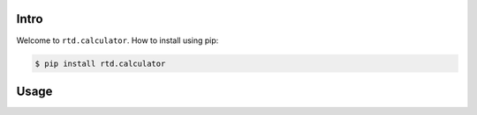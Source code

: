 Intro
=====

Welcome to ``rtd.calculator``. How to install using pip:

.. code-block:: bash

    $ pip install rtd.calculator


Usage
=====

.. ipython:: python
        :suppress:

        # setup some test data for this example
        import shutil
        import zipfile
        shutil.copy2("../pyproject.toml", ".")

.. ipython::

        In [1]: from rtd.calculator import operations

        In [2]: operations.add(1, 2)

        In [3]: operations.subtract(1, 2)

        In [4]: operations.multiply(1, 2)
